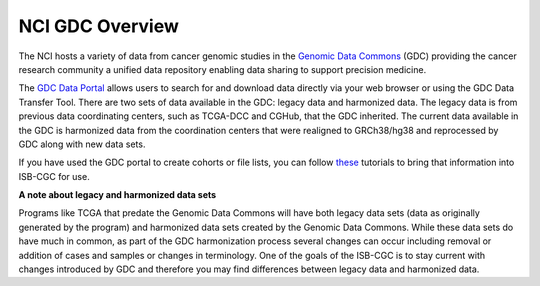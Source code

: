 *****************
NCI GDC Overview
*****************
The NCI hosts a variety of data from cancer genomic studies in the `Genomic Data Commons <https://gdc.cancer.gov/>`_ (GDC) providing the cancer research community a unified data repository enabling data sharing to support precision medicine. 

The `GDC Data Portal <https://portal.gdc.cancer.gov/>`_ allows users to search for and download data directly via your web browser or using the GDC Data Transfer Tool. There are two sets of data available in the GDC: legacy data and harmonized data. The legacy data is from previous data coordinating centers, such as TCGA-DCC and CGHub, that the GDC inherited. The current data available in the GDC is harmonized data from the coordination centers that were realigned to GRCh38/hg38 and reprocessed by GDC along with new data sets.

If you have used the GDC portal to create cohorts or file lists, you can follow `these <https://isb-cancer-genomics-cloud.readthedocs.io/en/latest/sections/GDCTutorials/FromGDCtoISBCGC.html>`_ tutorials to bring that information into ISB-CGC for use.

**A note about legacy and harmonized data sets**

Programs like TCGA that predate the Genomic Data Commons will have both legacy data sets (data as originally generated by the program) and harmonized data sets created by the Genomic Data Commons.  While these data sets do have much in common, as part of the GDC harmonization process several changes can occur including removal or addition of cases and samples or changes in terminology.  One of the goals of the ISB-CGC is to stay current with changes introduced by GDC and therefore you may find differences between legacy data and harmonized data.

